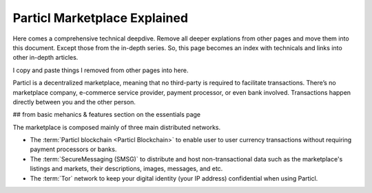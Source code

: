 =============================
Particl Marketplace Explained
=============================

Here comes a comprehensive technical deepdive. Remove all deeper explations from other pages and move them into this document. Except those from the in-depth series. So, this page becomes an index with technicals and links into other in-depth articles.

I copy and paste things I removed from other pages into here.

Particl is a decentralized marketplace, meaning that no third-party is required to facilitate transactions. There’s no marketplace company, e-commerce service provider, payment processor, or even bank involved. Transactions happen directly between you and the other person.

## from basic mehanics & features section on the essentials page

The marketplace is composed mainly of three main distributed networks. 

- The :term:`Particl blockchain <Particl Blockchain>` to enable user to user currency transactions without requiring payment processors or banks.

- The :term:`SecureMessaging (SMSG)` to distribute and host non-transactional data such as the marketplace's listings and markets, their descriptions, images, messages, and etc.

- The :term:`Tor` network to keep your digital identity (your IP address) confidential when using Particl.